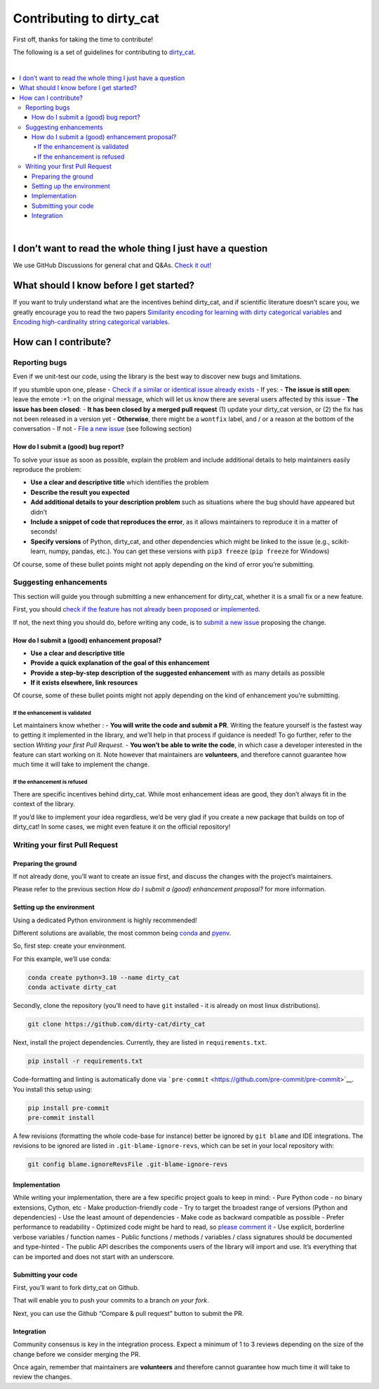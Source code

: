 Contributing to dirty_cat
=========================

First off, thanks for taking the time to contribute!

The following is a set of guidelines for contributing to
`dirty_cat <https://github.com/dirty-cat/dirty_cat>`__.

|

.. contents::
   :local:
|

I don’t want to read the whole thing I just have a question
------------------------------------------------------------

We use GitHub Discussions for general chat and Q&As. `Check it
out! <https://github.com/dirty-cat/dirty_cat/discussions>`__

What should I know before I get started?
----------------------------------------

If you want to truly understand what are the incentives behind
dirty_cat, and if scientific literature doesn’t scare you, we greatly
encourage you to read the two papers `Similarity encoding for learning
with dirty categorical variables <https://hal.inria.fr/hal-01806175>`__
and `Encoding high-cardinality string categorical
variables <https://hal.inria.fr/hal-02171256v4>`__.

How can I contribute?
---------------------

Reporting bugs
~~~~~~~~~~~~~~

Even if we unit-test our code, using the library is the best way to
discover new bugs and limitations.

If you stumble upon one, please - `Check if a similar or identical issue
already
exists <https://github.com/dirty-cat/dirty_cat/issues?q=is%3Aissue>`__ -
If yes: - **The issue is still open**: leave the emote :+1: on the
original message, which will let us know there are several users
affected by this issue - **The issue has been closed**: - **It has been
closed by a merged pull request** (1) update your dirty_cat version, or
(2) the fix has not been released in a version yet - **Otherwise**,
there might be a ``wontfix`` label, and / or a reason at the bottom of
the conversation - If not - `File a new
issue <https://github.com/dirty-cat/dirty_cat/issues/new>`__ (see
following section)

How do I submit a (good) bug report?
^^^^^^^^^^^^^^^^^^^^^^^^^^^^^^^^^^^^

To solve your issue as soon as possible, explain the problem and include
additional details to help maintainers easily reproduce the problem:

-  **Use a clear and descriptive title** which identifies the problem
-  **Describe the result you expected**
-  **Add additional details to your description problem** such as
   situations where the bug should have appeared but didn’t
-  **Include a snippet of code that reproduces the error**, as it allows
   maintainers to reproduce it in a matter of seconds!
-  **Specify versions** of Python, dirty_cat, and other dependencies
   which might be linked to the issue (e.g., scikit-learn, numpy,
   pandas, etc.). You can get these versions with ``pip3 freeze``
   (``pip freeze`` for Windows)

Of course, some of these bullet points might not apply depending on the
kind of error you’re submitting.

Suggesting enhancements
~~~~~~~~~~~~~~~~~~~~~~~

This section will guide you through submitting a new enhancement for
dirty_cat, whether it is a small fix or a new feature.

First, you should `check if the feature has not already been proposed or
implemented <https://github.com/dirty-cat/dirty_cat/pulls?q=is%3Apr>`__.

If not, the next thing you should do, before writing any code, is to
`submit a new
issue <https://github.com/dirty-cat/dirty_cat/issues/new>`__ proposing
the change.

How do I submit a (good) enhancement proposal?
^^^^^^^^^^^^^^^^^^^^^^^^^^^^^^^^^^^^^^^^^^^^^^

-  **Use a clear and descriptive title**
-  **Provide a quick explanation of the goal of this enhancement**
-  **Provide a step-by-step description of the suggested enhancement**
   with as many details as possible
-  **If it exists elsewhere, link resources**

Of course, some of these bullet points might not apply depending on the
kind of enhancement you’re submitting.

If the enhancement is validated
'''''''''''''''''''''''''''''''

Let maintainers know whether : - **You will write the code and submit a
PR**. Writing the feature yourself is the fastest way to getting it
implemented in the library, and we’ll help in that process if guidance
is needed! To go further, refer to the section *Writing your first Pull
Request*. - **You won’t be able to write the code**, in which case a
developer interested in the feature can start working on it. Note
however that maintainers are **volunteers**, and therefore cannot
guarantee how much time it will take to implement the change.

If the enhancement is refused
'''''''''''''''''''''''''''''

There are specific incentives behind dirty_cat. While most enhancement
ideas are good, they don’t always fit in the context of the library.

If you’d like to implement your idea regardless, we’d be very glad if
you create a new package that builds on top of dirty_cat! In some cases,
we might even feature it on the official repository!

Writing your first Pull Request
~~~~~~~~~~~~~~~~~~~~~~~~~~~~~~~

Preparing the ground
^^^^^^^^^^^^^^^^^^^^

If not already done, you’ll want to create an issue first, and discuss
the changes with the project’s maintainers.

Please refer to the previous section *How do I submit a (good)
enhancement proposal?* for more information.

Setting up the environment
^^^^^^^^^^^^^^^^^^^^^^^^^^

Using a dedicated Python environment is highly recommended!

Different solutions are available, the most common being
`conda <https://docs.conda.io/projects/conda/en/latest/index.html>`__
and `pyenv <https://github.com/pyenv/pyenv>`__.

So, first step: create your environment.

For this example, we’ll use conda:

.. code:: commandline

   conda create python=3.10 --name dirty_cat
   conda activate dirty_cat

Secondly, clone the repository (you’ll need to have ``git`` installed -
it is already on most linux distributions).

.. code:: commandline

   git clone https://github.com/dirty-cat/dirty_cat

Next, install the project dependencies. Currently, they are listed in
``requirements.txt``.

.. code:: commandline

   pip install -r requirements.txt

Code-formatting and linting is automatically done via
```pre-commit`` <https://github.com/pre-commit/pre-commit>`__. You
install this setup using:

.. code:: commandline

   pip install pre-commit
   pre-commit install

A few revisions (formatting the whole code-base for instance) better be
ignored by ``git blame`` and IDE integrations. The revisions to be
ignored are listed in ``.git-blame-ignore-revs``, which can be set in
your local repository with:

.. code:: commandline

   git config blame.ignoreRevsFile .git-blame-ignore-revs

Implementation
^^^^^^^^^^^^^^

While writing your implementation, there are a few specific project
goals to keep in mind: - Pure Python code - no binary extensions,
Cython, etc - Make production-friendly code - Try to target the broadest
range of versions (Python and dependencies) - Use the least amount of
dependencies - Make code as backward compatible as possible - Prefer
performance to readability - Optimized code might be hard to read, so
`please comment
it <https://stackoverflow.blog/2021/12/23/best-practices-for-writing-code-comments/>`__
- Use explicit, borderline verbose variables / function names - Public
functions / methods / variables / class signatures should be documented
and type-hinted - The public API describes the components users of the
library will import and use. It’s everything that can be imported and
does not start with an underscore.

Submitting your code
^^^^^^^^^^^^^^^^^^^^

First, you’ll want to fork dirty_cat on Github.

That will enable you to push your commits to a branch *on your fork*.

Next, you can use the Github “Compare & pull request” button to submit
the PR.

Integration
^^^^^^^^^^^

Community consensus is key in the integration process. Expect a minimum
of 1 to 3 reviews depending on the size of the change before we consider
merging the PR.

Once again, remember that maintainers are **volunteers** and therefore
cannot guarantee how much time it will take to review the changes.
